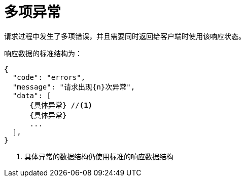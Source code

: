 = 多项异常

请求过程中发生了多项错误，并且需要同时返回给客户端时使用该响应状态。

响应数据的标准结构为：
[source%nowrap,json]
----
{
  "code": "errors",
  "message": "请求出现{n}次异常",
  "data": [
      {具体异常} //<1>
      {具体异常}
      ...
  ],
}
----
<1> 具体异常的数据结构仍使用标准的响应数据结构
